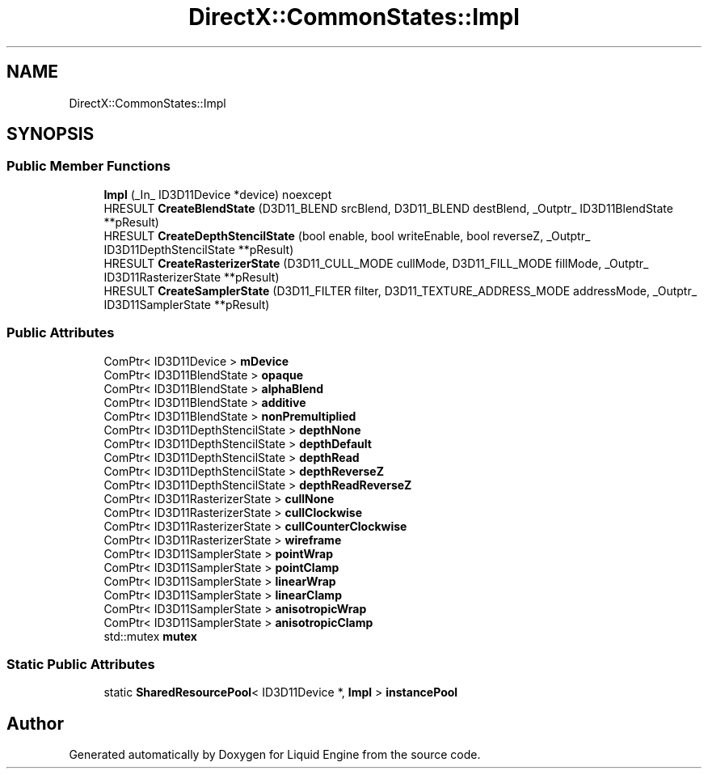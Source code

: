 .TH "DirectX::CommonStates::Impl" 3 "Fri Aug 11 2023" "Liquid Engine" \" -*- nroff -*-
.ad l
.nh
.SH NAME
DirectX::CommonStates::Impl
.SH SYNOPSIS
.br
.PP
.SS "Public Member Functions"

.in +1c
.ti -1c
.RI "\fBImpl\fP (_In_ ID3D11Device *device) noexcept"
.br
.ti -1c
.RI "HRESULT \fBCreateBlendState\fP (D3D11_BLEND srcBlend, D3D11_BLEND destBlend, _Outptr_ ID3D11BlendState **pResult)"
.br
.ti -1c
.RI "HRESULT \fBCreateDepthStencilState\fP (bool enable, bool writeEnable, bool reverseZ, _Outptr_ ID3D11DepthStencilState **pResult)"
.br
.ti -1c
.RI "HRESULT \fBCreateRasterizerState\fP (D3D11_CULL_MODE cullMode, D3D11_FILL_MODE fillMode, _Outptr_ ID3D11RasterizerState **pResult)"
.br
.ti -1c
.RI "HRESULT \fBCreateSamplerState\fP (D3D11_FILTER filter, D3D11_TEXTURE_ADDRESS_MODE addressMode, _Outptr_ ID3D11SamplerState **pResult)"
.br
.in -1c
.SS "Public Attributes"

.in +1c
.ti -1c
.RI "ComPtr< ID3D11Device > \fBmDevice\fP"
.br
.ti -1c
.RI "ComPtr< ID3D11BlendState > \fBopaque\fP"
.br
.ti -1c
.RI "ComPtr< ID3D11BlendState > \fBalphaBlend\fP"
.br
.ti -1c
.RI "ComPtr< ID3D11BlendState > \fBadditive\fP"
.br
.ti -1c
.RI "ComPtr< ID3D11BlendState > \fBnonPremultiplied\fP"
.br
.ti -1c
.RI "ComPtr< ID3D11DepthStencilState > \fBdepthNone\fP"
.br
.ti -1c
.RI "ComPtr< ID3D11DepthStencilState > \fBdepthDefault\fP"
.br
.ti -1c
.RI "ComPtr< ID3D11DepthStencilState > \fBdepthRead\fP"
.br
.ti -1c
.RI "ComPtr< ID3D11DepthStencilState > \fBdepthReverseZ\fP"
.br
.ti -1c
.RI "ComPtr< ID3D11DepthStencilState > \fBdepthReadReverseZ\fP"
.br
.ti -1c
.RI "ComPtr< ID3D11RasterizerState > \fBcullNone\fP"
.br
.ti -1c
.RI "ComPtr< ID3D11RasterizerState > \fBcullClockwise\fP"
.br
.ti -1c
.RI "ComPtr< ID3D11RasterizerState > \fBcullCounterClockwise\fP"
.br
.ti -1c
.RI "ComPtr< ID3D11RasterizerState > \fBwireframe\fP"
.br
.ti -1c
.RI "ComPtr< ID3D11SamplerState > \fBpointWrap\fP"
.br
.ti -1c
.RI "ComPtr< ID3D11SamplerState > \fBpointClamp\fP"
.br
.ti -1c
.RI "ComPtr< ID3D11SamplerState > \fBlinearWrap\fP"
.br
.ti -1c
.RI "ComPtr< ID3D11SamplerState > \fBlinearClamp\fP"
.br
.ti -1c
.RI "ComPtr< ID3D11SamplerState > \fBanisotropicWrap\fP"
.br
.ti -1c
.RI "ComPtr< ID3D11SamplerState > \fBanisotropicClamp\fP"
.br
.ti -1c
.RI "std::mutex \fBmutex\fP"
.br
.in -1c
.SS "Static Public Attributes"

.in +1c
.ti -1c
.RI "static \fBSharedResourcePool\fP< ID3D11Device *, \fBImpl\fP > \fBinstancePool\fP"
.br
.in -1c

.SH "Author"
.PP 
Generated automatically by Doxygen for Liquid Engine from the source code\&.
